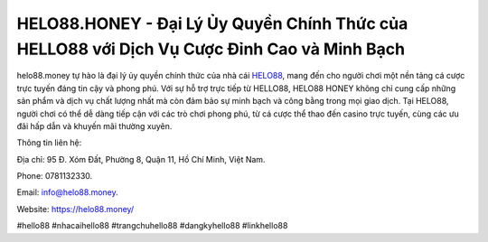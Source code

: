 HELO88.HONEY - Đại Lý Ủy Quyền Chính Thức của HELLO88 với Dịch Vụ Cược Đỉnh Cao và Minh Bạch
===================================

helo88.money tự hào là đại lý ủy quyền chính thức của nhà cái `HELO88 <https://helo88.money/>`_, mang đến cho người chơi một nền tảng cá cược trực tuyến đáng tin cậy và phong phú. Với sự hỗ trợ trực tiếp từ HELLO88, HELO88 HONEY không chỉ cung cấp những sản phẩm và dịch vụ chất lượng nhất mà còn đảm bảo sự minh bạch và công bằng trong mọi giao dịch. Tại HELO88, người chơi có thể dễ dàng tiếp cận với các trò chơi phong phú, từ cá cược thể thao đến casino trực tuyến, cùng các ưu đãi hấp dẫn và khuyến mãi thường xuyên.

Thông tin liên hệ: 

Địa chỉ: 95 Đ. Xóm Đất, Phường 8, Quận 11, Hồ Chí Minh, Việt Nam. 

Phone: 0781132330. 

Email: info@helo88.money. 

Website: https://helo88.money/

#hello88 #nhacaihello88 #trangchuhello88 #dangkyhello88 #linkhello88

